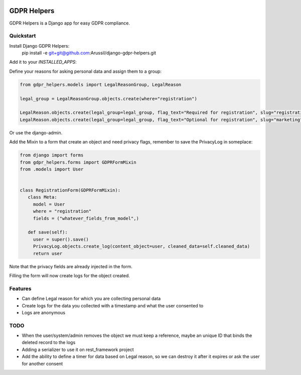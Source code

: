 .. image:: https://img.shields.io/badge/code%20style-black-000000.svg
    :target: https://github.com/psf/black
    :alt: Black
======
GDPR Helpers
======

GDPR Helpers is a Django app for easy GDPR compliance.

Quickstart
-------

Install Django GDPR Helpers:
   pip install -e git+git@github.com:Arussil/django-gdpr-helpers.git

Add it to your `INSTALLED_APPS`:

.. code-block:: python
   INSTALLED_APPS = (
      ...
      'gdpr_helpers',
      ...
   )

Define your reasons for asking personal data and assign them to a group:

.. code-block:: python

   from gdpr_helpers.models import LegalReasonGroup, LegalReason

   legal_group = LegalReasonGroup.objects.create(where="registration")

   LegalReason.objects.create(legal_group=legal_group, flag_text="Required for registration", slug="registration", active=True, required=True)
   LegalReason.objects.create(legal_group=legal_group, flag_text="Optional for registration", slug="marketing", active=True, required=False)

Or use the django-admin.

Add the Mixin to a form that create an object and need privacy flags, remember to save the PrivacyLog in someplace:

.. code-block:: python

   from django import forms
   from gdpr_helpers.forms import GDPRFormMixin
   from .models import User


   class RegistrationForm(GDPRFormMixin):
      class Meta:
        model = User
        where = "registration"
        fields = ("whatever_fields_from_model",)

      def save(self):
        user = super().save()
        PrivacyLog.objects.create_log(content_object=user, cleaned_data=self.cleaned_data)
        return user

Note that the privacy fields are already injected in the form.

Filling the form will now create logs for the object created.

Features
--------

* Can define Legal reason for which you are collecting personal data
* Create logs for the data you collected with a timestamp and what the user consented to
* Logs are anonymous

TODO
----

* When the user/system/admin removes the object we must keep a reference, maybe an unique ID that binds the deleted record to the logs
* Adding a serializer to use it on rest_framework project
* Add the ability to define a timer for data based on Legal reason, so we can destroy it after it expires or ask the user for another consent
